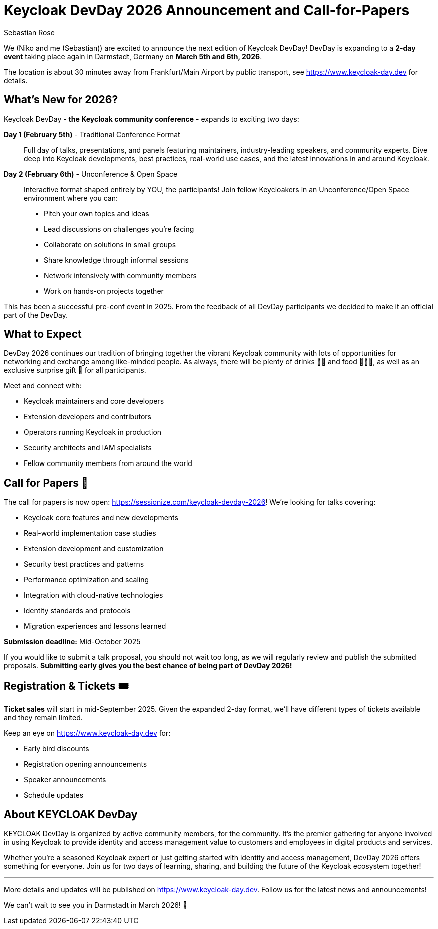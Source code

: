 = Keycloak DevDay 2026 Announcement and Call-for-Papers
:date: 2025-08-07
:modified: 2025-08-07
:publish: true
:author: Sebastian Rose

We (Niko and me (Sebastian)) are excited to announce the next edition of Keycloak DevDay!
DevDay is expanding to a **2-day event** taking place again in Darmstadt, Germany on **March 5th and 6th, 2026**.

The location is about 30 minutes away from Frankfurt/Main Airport by public transport, see https://www.keycloak-day.dev[] for details.

== What's New for 2026?

Keycloak DevDay - **the Keycloak community conference** - expands to exciting two days:

**Day 1 (February 5th)** - Traditional Conference Format::
Full day of talks, presentations, and panels featuring maintainers, industry-leading speakers, and community experts.
Dive deep into Keycloak developments, best practices, real-world use cases, and the latest innovations in and around Keycloak.

**Day 2 (February 6th)** - Unconference & Open Space::
Interactive format shaped entirely by YOU, the participants! Join fellow Keycloakers in an Unconference/Open Space environment where you can:
- Pitch your own topics and ideas
- Lead discussions on challenges you're facing
- Collaborate on solutions in small groups
- Share knowledge through informal sessions
- Network intensively with community members
- Work on hands-on projects together

This has been a successful pre-conf event in 2025.
From the feedback of all DevDay participants we decided to make it an official part of the DevDay.

== What to Expect

DevDay 2026 continues our tradition of bringing together the vibrant Keycloak community with lots of opportunities for networking and exchange among like-minded people.
As always, there will be plenty of drinks 🥤🍹 and food 🍔🌮🥗, as well as an exclusive surprise gift 🎁 for all participants.

Meet and connect with:

- Keycloak maintainers and core developers
- Extension developers and contributors
- Operators running Keycloak in production
- Security architects and IAM specialists
- Fellow community members from around the world

== Call for Papers 📝

The call for papers is now open: https://sessionize.com/keycloak-devday-2026! We're looking for talks covering:

- Keycloak core features and new developments
- Real-world implementation case studies
- Extension development and customization
- Security best practices and patterns
- Performance optimization and scaling
- Integration with cloud-native technologies
- Identity standards and protocols
- Migration experiences and lessons learned

**Submission deadline:** Mid-October 2025

If you would like to submit a talk proposal, you should not wait too long, as we will regularly review and publish the submitted proposals.
**Submitting early gives you the best chance of being part of DevDay 2026!**

== Registration & Tickets 🎟️

**Ticket sales** will start in mid-September 2025.
Given the expanded 2-day format, we'll have different types of tickets available and they remain limited.


Keep an eye on https://www.keycloak-day.dev[] for:

- Early bird discounts
- Registration opening announcements
- Speaker announcements
- Schedule updates

== About KEYCLOAK DevDay

KEYCLOAK DevDay is organized by active community members, for the community.
It's the premier gathering for anyone involved in using Keycloak to provide identity and access management value to customers and employees in digital products and services.

Whether you're a seasoned Keycloak expert or just getting started with identity and access management, DevDay 2026 offers something for everyone.
Join us for two days of learning, sharing, and building the future of the Keycloak ecosystem together!

---

More details and updates will be published on https://www.keycloak-day.dev[].
Follow us for the latest news and announcements!

We can't wait to see you in Darmstadt in March 2026! 🚀